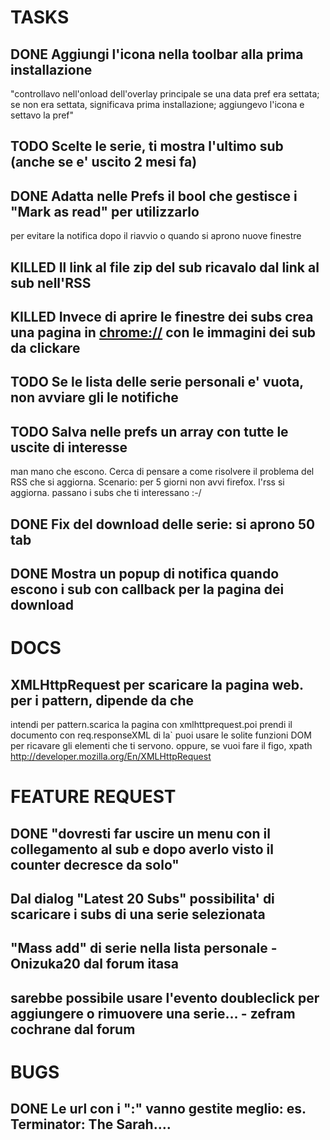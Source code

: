 #+STARTUP: overview
#+TAGS: 
#+STARTUP: hidestars
#+SEQ_TODO: TODO DONE KILLED

* TASKS
** DONE Aggiungi l'icona nella toolbar alla prima installazione
   "controllavo nell'onload dell'overlay principale se una data pref
   era settata; se non era settata, significava prima installazione;
   aggiungevo l'icona e settavo la pref"
** TODO Scelte le serie, ti mostra l'ultimo sub (anche se e' uscito 2 mesi fa)
** DONE Adatta nelle Prefs il bool che gestisce i "Mark as read" per utilizzarlo
   per evitare la notifica dopo il riavvio o quando si aprono nuove finestre
** KILLED Il link al file zip del sub ricavalo dal link al sub nell'RSS
** KILLED Invece di aprire le finestre dei subs crea una pagina in chrome:// con le immagini dei sub da clickare
** TODO Se le lista delle serie personali e' vuota, non avviare gli le notifiche
** TODO Salva nelle prefs un array con tutte le uscite di interesse
  man mano che escono. Cerca di pensare a come risolvere il problema
  del RSS che si aggiorna.
  Scenario: per 5 giorni non avvi firefox. l'rss si aggiorna. passano
  i subs che ti interessano :-/

** DONE Fix del download delle serie: si aprono 50 tab
** DONE Mostra un popup di notifica quando escono i sub con callback per la pagina dei download

* DOCS
** XMLHttpRequest per scaricare la pagina web. per i pattern, dipende da che
   intendi per pattern.scarica la pagina  con xmlhttprequest.poi prendi
   il documento con req.responseXML 
   di la` puoi usare le solite funzioni DOM per ricavare gli elementi
   che ti servono. oppure, se vuoi fare il figo, xpath
   http://developer.mozilla.org/En/XMLHttpRequest

* FEATURE REQUEST
** DONE "dovresti far uscire un menu con il collegamento al sub e dopo averlo visto il counter decresce da solo"
** Dal dialog "Latest 20 Subs" possibilita' di scaricare i subs di una serie selezionata
** "Mass add" di serie nella lista personale - Onizuka20 dal forum itasa
** sarebbe possibile usare l'evento doubleclick per aggiungere o rimuovere una serie... - zefram cochrane dal forum
* BUGS
** DONE Le url con i ":" vanno gestite meglio: es. Terminator: The Sarah....
